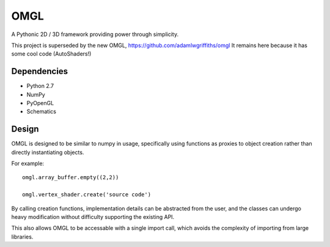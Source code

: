 ====
OMGL
====

A Pythonic 2D / 3D framework providing power through simplicity.

This project is superseded by the new OMGL, https://github.com/adamlwgriffiths/omgl
It remains here because it has some cool code (AutoShaders!)


Dependencies
============

* Python 2.7
* NumPy
* PyOpenGL
* Schematics


Design
======

OMGL is designed to be similar to numpy in usage, specifically using functions as proxies to object creation rather than directly instantiating objects.

For example::

    omgl.array_buffer.empty((2,2))

    omgl.vertex_shader.create('source code')


By calling creation functions, implementation details can be abstracted from the user, and the classes can undergo heavy modification without difficulty supporting the existing API.

This also allows OMGL to be accessable with a single import call, which avoids the complexity of importing from large libraries.
